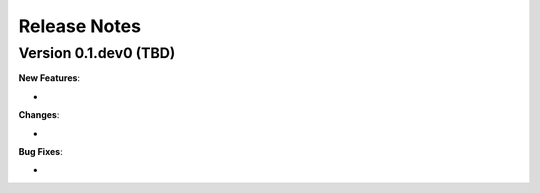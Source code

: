 .. _changelog:

*************
Release Notes
*************

Version 0.1.dev0 (TBD)
----------------------

**New Features**:

-


**Changes**:

-


**Bug Fixes**:

-